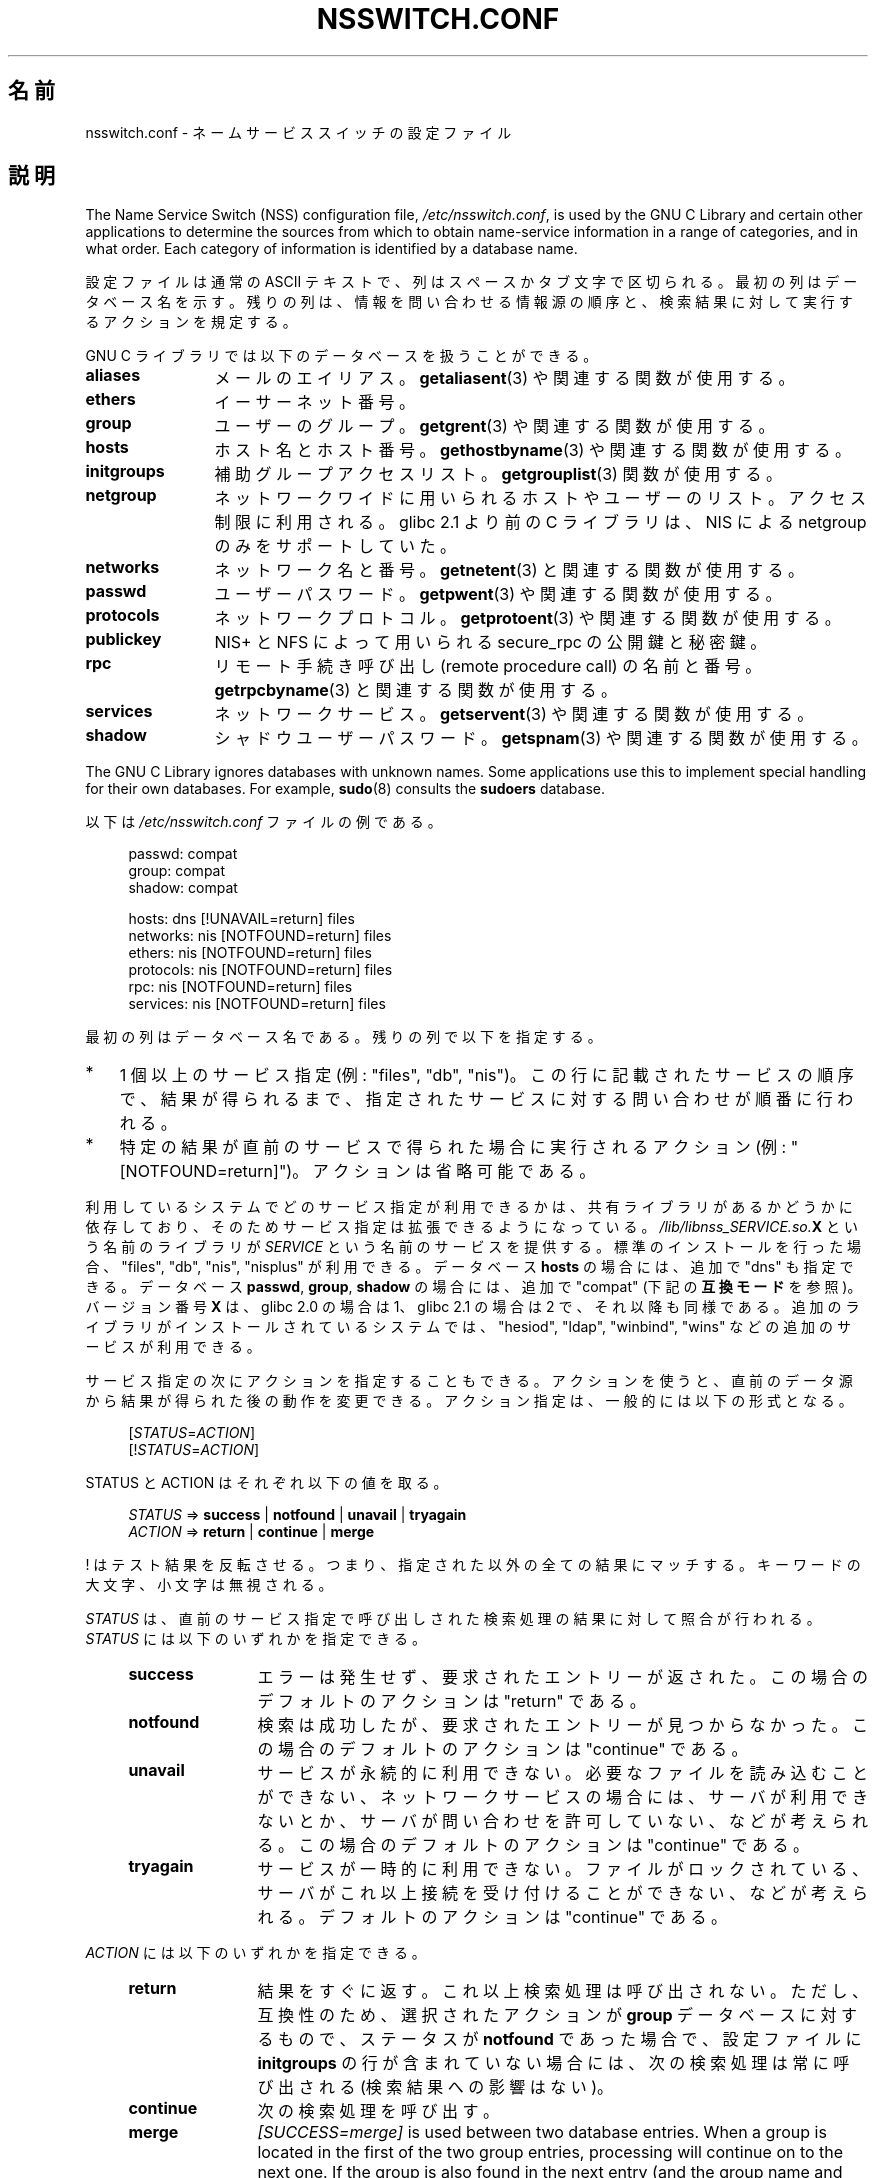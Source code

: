 .\" Copyright (c) 1998, 1999 Thorsten Kukuk (kukuk@vt.uni-paderborn.de)
.\" Copyright (c) 2011, Mark R. Bannister <cambridge@users.sourceforge.net>
.\"
.\" %%%LICENSE_START(GPLv2+_DOC_FULL)
.\" This is free documentation; you can redistribute it and/or
.\" modify it under the terms of the GNU General Public License as
.\" published by the Free Software Foundation; either version 2 of
.\" the License, or (at your option) any later version.
.\"
.\" The GNU General Public License's references to "object code"
.\" and "executables" are to be interpreted as the output of any
.\" document formatting or typesetting system, including
.\" intermediate and printed output.
.\"
.\" This manual is distributed in the hope that it will be useful,
.\" but WITHOUT ANY WARRANTY; without even the implied warranty of
.\" MERCHANTABILITY or FITNESS FOR A PARTICULAR PURPOSE.  See the
.\" GNU General Public License for more details.
.\"
.\" You should have received a copy of the GNU General Public
.\" License along with this manual; if not, see
.\" <http://www.gnu.org/licenses/>.
.\" %%%LICENSE_END
.\"
.\"*******************************************************************
.\"
.\" This file was generated with po4a. Translate the source file.
.\"
.\"*******************************************************************
.\"
.\" Japanese Version Copyright (c) 1998 NAKANO Takeo all rights reserved.
.\" Translated Wed Apr 29 1998 by NAKANO Takeo <nakano@apm.seikei.ac.jp>
.\" Updated & Modified Sat Aug 21 1999
.\"       by NAKANO Takeo <nakano@apm.seikei.ac.jp>
.\" Updated Fri Oct 12 JST 2001 by Akihiro MOTOKI <amotoki@dd.iij4u.or.jp>
.\" Updated 2012-05-06, Akihiro MOTOKI <amotoki@gmail.com>
.\" Updated 2013-05-01, Akihiro MOTOKI <amotoki@gmail.com>
.\" Updated 2013-05-06, Akihiro MOTOKI <amotoki@gmail.com>
.\"
.TH NSSWITCH.CONF 5 2017\-05\-03 Linux "Linux Programmer's Manual"
.SH 名前
nsswitch.conf \- ネームサービススイッチの設定ファイル
.SH 説明
The Name Service Switch (NSS) configuration file, \fI/etc/nsswitch.conf\fP, is
used by the GNU C Library and certain other applications to determine the
sources from which to obtain name\-service information in a range of
categories, and in what order.  Each category of information is identified
by a database name.
.PP
設定ファイルは通常の ASCII テキストで、列はスペースかタブ文字で
区切られる。最初の列はデータベース名を示す。
残りの列は、情報を問い合わせる情報源の順序と、
検索結果に対して実行するアクションを規定する。
.PP
GNU C ライブラリでは以下のデータベースを扱うことができる。
.TP  12
\fBaliases\fP
メールのエイリアス。 \fBgetaliasent\fP(3) や関連する関数が使用する。
.TP 
\fBethers\fP
イーサーネット番号。
.TP 
\fBgroup\fP
ユーザーのグループ。 \fBgetgrent\fP(3) や関連する関数が使用する。
.TP 
\fBhosts\fP
ホスト名とホスト番号。 \fBgethostbyname\fP(3) や関連する関数が使用する。
.TP 
\fBinitgroups\fP
補助グループアクセスリスト。 \fBgetgrouplist\fP(3) 関数が使用する。
.TP 
\fBnetgroup\fP
ネットワークワイドに用いられるホストやユーザーのリスト。アクセス制限に利用
される。 glibc 2.1 より前の C ライブラリは、 NIS による netgroup のみを
サポートしていた。
.TP 
\fBnetworks\fP
ネットワーク名と番号。 \fBgetnetent\fP(3) と関連する関数が使用する。
.TP 
\fBpasswd\fP
ユーザーパスワード。 \fBgetpwent\fP(3) や関連する関数が使用する。
.TP 
\fBprotocols\fP
ネットワークプロトコル。 \fBgetprotoent\fP(3) や関連する関数が使用する。
.TP 
\fBpublickey\fP
NIS+ と NFS によって用いられる secure_rpc の公開鍵と秘密鍵。
.TP 
\fBrpc\fP
リモート手続き呼び出し (remote procedure call) の名前と番号。
\fBgetrpcbyname\fP(3) と関連する関数が使用する。
.TP 
\fBservices\fP
ネットワークサービス。 \fBgetservent\fP(3) や関連する関数が使用する。
.TP 
\fBshadow\fP
シャドウユーザーパスワード。 \fBgetspnam\fP(3) や関連する関数が使用する。
.PP
The GNU C Library ignores databases with unknown names.  Some applications
use this to implement special handling for their own databases.  For
example, \fBsudo\fP(8)  consults the \fBsudoers\fP database.
.PP
以下は \fI/etc/nsswitch.conf\fP ファイルの例である。
.PP
.in +4n
.EX
passwd:         compat
group:          compat
shadow:         compat

hosts:          dns [!UNAVAIL=return] files
networks:       nis [NOTFOUND=return] files
ethers:         nis [NOTFOUND=return] files
protocols:      nis [NOTFOUND=return] files
rpc:            nis [NOTFOUND=return] files
services:       nis [NOTFOUND=return] files
.EE
.in
.PP
最初の列はデータベース名である。
残りの列で以下を指定する。
.IP * 3
1 個以上のサービス指定 (例: "files", "db", "nis")。この行に記載された
サービスの順序で、結果が得られるまで、指定されたサービスに対する
問い合わせが順番に行われる。
.IP *
特定の結果が直前のサービスで得られた場合に実行されるアクション
(例: "[NOTFOUND=return]")。アクションは省略可能である。
.PP
利用しているシステムでどのサービス指定が利用できるかは、共有ライブラリ
があるかどうかに依存しており、そのためサービス指定は拡張できるように
なっている。\fI/lib/libnss_SERVICE.so.\fP\fBX\fP という名前のライブラリが
\fISERVICE\fP という名前のサービスを提供する。標準のインストールを行った
場合、"files", "db", "nis", "nisplus" が利用できる。
データベース \fBhosts\fP の場合には、追加で "dns" も指定できる。
データベース \fBpasswd\fP, \fBgroup\fP, \fBshadow\fP の場合には、追加で
"compat" (下記の \fB互換モード\fP を参照)。バージョン番号 \fBX\fP は、
glibc 2.0 の場合は 1、glibc 2.1 の場合は 2 で、それ以降も同様である。
追加のライブラリがインストールされているシステムでは、"hesiod",
"ldap", "winbind", "wins" などの追加のサービスが利用できる。
.PP
サービス指定の次にアクションを指定することもできる。アクションを
使うと、直前のデータ源から結果が得られた後の動作を変更できる。
アクション指定は、一般的には以下の形式となる。
.PP
.RS 4
[\fISTATUS\fP=\fIACTION\fP]
.br
[!\fISTATUS\fP=\fIACTION\fP]
.RE
.PP
STATUS と ACTION はそれぞれ以下の値を取る。
.PP
.RS 4
\fISTATUS\fP => \fBsuccess\fP | \fBnotfound\fP | \fBunavail\fP | \fBtryagain\fP
.br
\fIACTION\fP => \fBreturn\fP | \fBcontinue\fP | \fBmerge\fP
.RE
.PP
! はテスト結果を反転させる。
つまり、指定された以外の全ての結果にマッチする。
キーワードの大文字、小文字は無視される。
.PP
\fISTATUS\fP は、直前のサービス指定で呼び出しされた検索処理の結果に
対して照合が行われる。 \fISTATUS\fP には以下のいずれかを指定できる。
.RS 4
.TP  12
\fBsuccess\fP
エラーは発生せず、要求されたエントリーが返された。
この場合のデフォルトのアクションは "return" である。
.TP 
\fBnotfound\fP
検索は成功したが、要求されたエントリーが見つからなかった。
この場合のデフォルトのアクションは "continue" である。
.TP 
\fBunavail\fP
サービスが永続的に利用できない。
必要なファイルを読み込むことができない、
ネットワークサービスの場合には、サーバが利用できないとか、
サーバが問い合わせを許可していない、などが考えられる。
この場合のデフォルトのアクションは "continue" である。
.TP 
\fBtryagain\fP
サービスが一時的に利用できない。
ファイルがロックされている、サーバがこれ以上接続を受け付けることができない、
などが考えられる。デフォル トのアクションは "continue" である。
.RE
.PP
\fIACTION\fP には以下のいずれかを指定できる。
.RS 4
.TP  12
\fBreturn\fP
結果をすぐに返す。 これ以上検索処理は呼び出されない。 ただし、互換性のため、 選択されたアクションが \fBgroup\fP データベースに対するもので、
ステータスが \fBnotfound\fP であった場合で、 設定ファイルに \fBinitgroups\fP
の行が含まれていない場合には、次の検索処理は常に呼び出される (検索結果への影響はない)。
.TP 
\fBcontinue\fP
次の検索処理を呼び出す。
.TP 
\fBmerge\fP
\fI[SUCCESS=merge]\fP is used between two database entries.  When a group is
located in the first of the two group entries, processing will continue on
to the next one.  If the group is also found in the next entry (and the
group name and GID are an exact match), the member list of the second entry
will be added to the group object to be returned.  Available since glibc
2.24.  Note that merging will not be done for \fBgetgrent\fP(3)  nor will
duplicate members be pruned when they occur in both entries being merged.
.RE
.SS "互換モード (compat)"
The NSS "compat" service is similar to "files" except that it additionally
permits special entries in corresponding files for granting users or members
of netgroups access to the system.  The following entries are valid in this
mode:
.RS 4
.PP
For \fBpasswd\fP and \fBshadow\fP databases:
.RS 4
.TP  12
\fB+\fP\fIuser\fP
NIS パスワード/shadow マップの指定された \fIuser\fP を含める。
.TP 
\fB+@\fP\fInetgroup\fP
指定された \fInetgroup\fP の全ユーザーを含める。
.TP 
\fB\-\fP\fIuser\fP
NIS パスワード/shadow マップの指定された \fIuser\fP を除外する。
.TP 
\fB\-@\fP\fInetgroup\fP
指定された \fInetgroup\fP の全ユーザーを除外する。
.TP 
\fB+\fP
Include every user, except previously excluded ones, from the NIS
passwd/shadow map.
.RE
.PP
For \fBgroup\fP database:
.RS 4
.TP  12
\fB+\fP\fIgroup\fP
NIS グループマップの指定された \fIgroup\fP を含める。
.TP 
\fB\-\fP\fIgroup\fP
NIS グループマップの指定された \fIgroup\fP を除外する。
.TP 
\fB+\fP
NIS グループマップのグループのうち、それまでに除外されていない全てのグループを含める。
.RE
.RE
.PP
By default, the source is "nis", but this may be overridden by specifying
any NSS service except "compat" itself as the source for the
pseudo\-databases \fBpasswd_compat\fP, \fBgroup_compat\fP, and \fBshadow_compat\fP.
.SH ファイル
\fISERVICE\fP という名前のサービスは \fIlibnss_SERVICE.so.\fP\fBX\fP という
名前の共有オブジェクトライブラリで実装されている。
これは \fI/lib\fP に置かれる。
.RS 4
.TP  25
.PD 0
\fI/etc/nsswitch.conf\fP
NSS の設定ファイル。
.TP 
\fI/lib/libnss_compat.so.\fP\fBX\fP
"compat" ソースを実装したもの。
.TP 
\fI/lib/libnss_db.so.\fP\fBX\fP
"db" ソースを実装したもの。
.TP 
\fI/lib/libnss_dns.so.\fP\fBX\fP
"dns" ソースを実装したもの。
.TP 
\fI/lib/libnss_files.so.\fP\fBX\fP
"files" ソースを実装したもの。
.TP 
\fI/lib/libnss_hesiod.so.\fP\fBX\fP
"hesoid" ソースを実装したもの。
.TP 
\fI/lib/libnss_nis.so.\fP\fBX\fP
"nis" ソースを実装したもの。
.TP 
\fI/lib/libnss_nisplus.so.\fP\fBX\fP
"nisplus" ソースを実装したもの。
.PD
.RE
.PP
The following files are read when "files" source is specified for respective
databases:
.RS 4
.TP  12
.PD 0
\fBaliases\fP
\fI/etc/aliases\fP
.TP 
\fBethers\fP
\fI/etc/ethers\fP
.TP 
\fBgroup\fP
\fI/etc/group\fP
.TP 
\fBhosts\fP
\fI/etc/hosts\fP
.TP 
\fBinitgroups\fP
\fI/etc/group\fP
.TP 
\fBnetgroup\fP
\fI/etc/netgroup\fP
.TP 
\fBnetworks\fP
\fI/etc/networks\fP
.TP 
\fBpasswd\fP
\fI/etc/passwd\fP
.TP 
\fBprotocols\fP
\fI/etc/protocols\fP
.TP 
\fBpublickey\fP
\fI/etc/publickey\fP
.TP 
\fBrpc\fP
\fI/etc/rpc\fP
.TP 
\fBservices\fP
\fI/etc/services\fP
.TP 
\fBshadow\fP
\fI/etc/shadow\fP
.PD
.RE
.SH 注意
\fInsswitch.conf\fP を利用するプロセスは、ファイルは一度しか読み込まない。
その後で nsswitch.conf が書き換えられても、そのプロセスは古い設定のままで
動作を継続する。
.PP
伝統的には、サービス情報の情報源は一つだけであり、
その設定ファイルの形式も一つであった (例えば \fI/etc/passwd\fP)。
一方で、 Network Information Service (NIS) や Domain Name Service
(DNS) などの他の名前サービスが一般的になるに連れて、C ライブラリに埋め
込まれた固定順序ではなく、検索順序を柔軟に指定する方法が必要になった。
ネームサービススイッチ機構は、この問題に対するよりきれいな解決方法と
なっている。ネームサービススイッチ機構は、 Sun Microsystems が
Solaris 2 の C ライブラリで使った機構が基になっている。
.SH 関連項目
\fBgetent\fP(1), \fBnss\fP(5)
.SH この文書について
この man ページは Linux \fIman\-pages\fP プロジェクトのリリース 5.10 の一部である。プロジェクトの説明とバグ報告に関する情報は
\%https://www.kernel.org/doc/man\-pages/ に書かれている。
